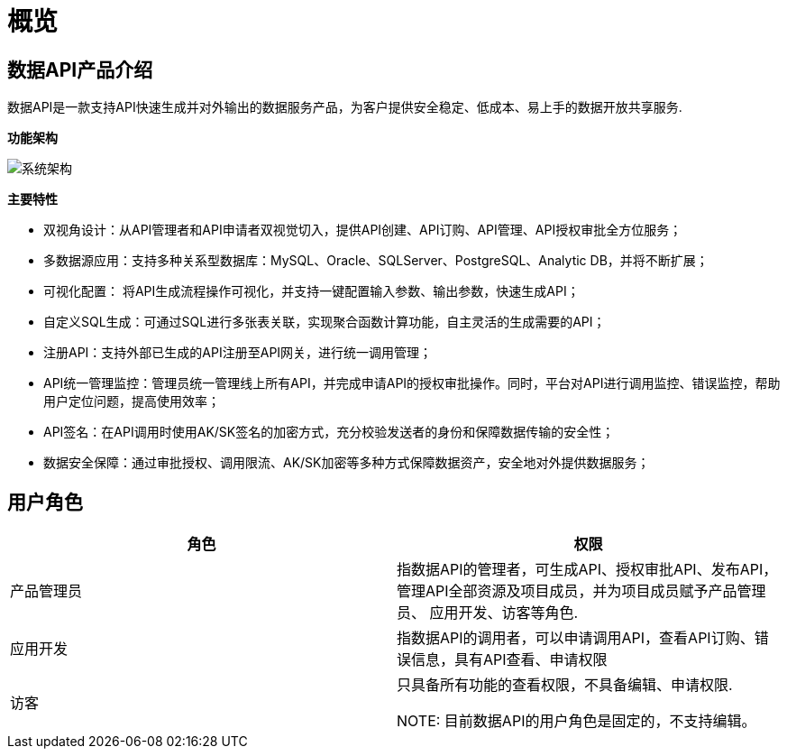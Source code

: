 = 概览

== 数据API产品介绍

数据API是一款支持API快速生成并对外输出的数据服务产品，为客户提供安全稳定、低成本、易上手的数据开放共享服务.

**功能架构**

image:https://insight.dtstack.com/public/helpSite/api/v3.0/_images/%E7%B3%BB%E7%BB%9F%E6%9E%B6%E6%9E%84.png[系统架构]

**主要特性**

- 双视角设计：从API管理者和API申请者双视觉切入，提供API创建、API订购、API管理、API授权审批全方位服务；
- 多数据源应用：支持多种关系型数据库：MySQL、Oracle、SQLServer、PostgreSQL、Analytic DB，并将不断扩展；
- 可视化配置： 将API生成流程操作可视化，并支持一键配置输入参数、输出参数，快速生成API；
- 自定义SQL生成：可通过SQL进行多张表关联，实现聚合函数计算功能，自主灵活的生成需要的API；
- 注册API：支持外部已生成的API注册至API网关，进行统一调用管理；
- API统一管理监控：管理员统一管理线上所有API，并完成申请API的授权审批操作。同时，平台对API进行调用监控、错误监控，帮助用户定位问题，提高使用效率；
- API签名：在API调用时使用AK/SK签名的加密方式，充分校验发送者的身份和保障数据传输的安全性；
- 数据安全保障：通过审批授权、调用限流、AK/SK加密等多种方式保障数据资产，安全地对外提供数据服务；

== 用户角色
|===
|角色|权限

|产品管理员 | 指数据API的管理者，可生成API、授权审批API、发布API，管理API全部资源及项目成员，并为项目成员赋予产品管理员、
应用开发、访客等角色.
|应用开发   | 指数据API的调用者，可以申请调用API，查看API订购、错误信息，具有API查看、申请权限
|访客       | 只具备所有功能的查看权限，不具备编辑、申请权限.

NOTE: 目前数据API的用户角色是固定的，不支持编辑。
